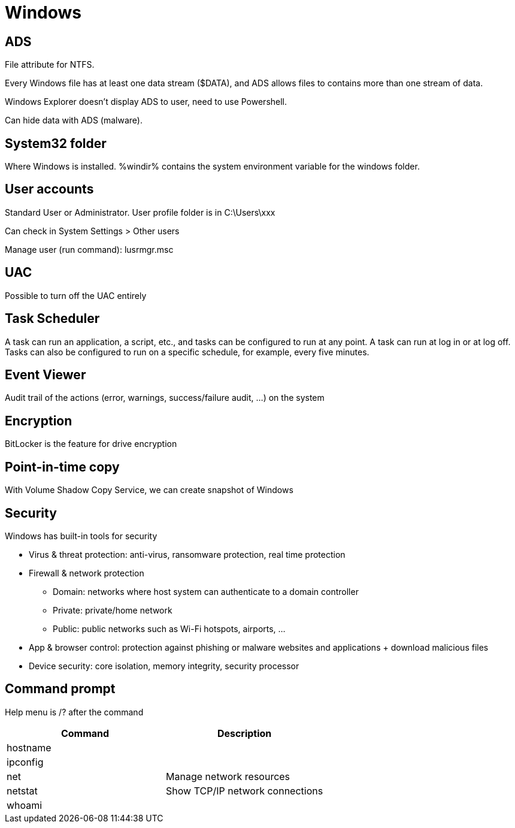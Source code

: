 = Windows

== ADS
File attribute for NTFS.

Every Windows file has at least one data stream ($DATA), and ADS allows files to contains more than one stream of data.

Windows Explorer doesn't display ADS to user, need to use Powershell.

Can hide data with ADS (malware).

== System32 folder
Where Windows is installed. %windir% contains the system environment variable for the windows folder.

== User accounts
Standard User or Administrator. User profile folder is in C:\Users\xxx

Can check in System Settings > Other users

Manage user (run command): lusrmgr.msc

== UAC
Possible to turn off the UAC entirely

== Task Scheduler
A task can run an application, a script, etc., and tasks can be configured to run at any point. A task can run at log in or at log off. Tasks can also be configured to run on a specific schedule, for example, every five minutes.

== Event Viewer
Audit trail of the actions (error, warnings, success/failure audit, ...) on the system

== Encryption
BitLocker is the feature for drive encryption

== Point-in-time copy
With Volume Shadow Copy Service, we can create snapshot of Windows

== Security
Windows has built-in tools for security

* Virus & threat protection: anti-virus, ransomware protection, real time protection

* Firewall & network protection
** Domain: networks where host system can authenticate to a domain controller
** Private: private/home network
** Public: public networks such as Wi-Fi hotspots, airports, ...

* App & browser control: protection against phishing or malware websites and applications + download malicious files

* Device security: core isolation, memory integrity, security processor

== Command prompt
Help menu is /? after the command

|===
|Command |Description

|hostname
|

|ipconfig
|

|net
|Manage network resources

|netstat
|Show TCP/IP network connections

|whoami
|

|===